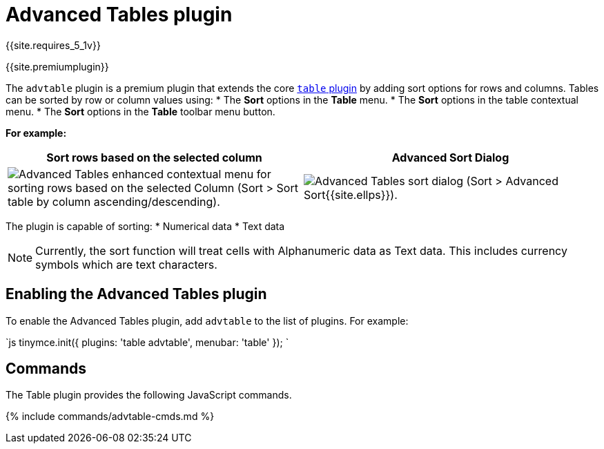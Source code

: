 = Advanced Tables plugin
:description: Add sorting functionality to tables.
:keywords: sort tables advanced advtable premium
:title_nav: Advanced Tables

{{site.requires_5_1v}}

{{site.premiumplugin}}

The `advtable` plugin is a premium plugin that extends the core link:{{site.baseurl}}/plugins/table/[`table` plugin] by adding sort options for rows and columns. Tables can be sorted by row or column values using:
* The *Sort* options in the *Table* menu.
* The *Sort* options in the table contextual menu.
* The *Sort* options in the *Table* toolbar menu button.

*For example:*

|===
| Sort rows based on the selected column | Advanced Sort Dialog

| image:{{ site.baseurl }}/images/advtable_context_menu_sort.png[Advanced Tables enhanced contextual menu for sorting rows based on the selected Column (Sort > Sort table by column ascending/descending).]
| image:{{ site.baseurl }}/images/advtable_dialog_sort.png[Advanced Tables sort dialog (Sort > Advanced Sort{{site.ellps}}).]
|===

The plugin is capable of sorting:
* Numerical data
* Text data

NOTE: Currently, the sort function will treat cells with Alphanumeric data as Text data. This includes currency symbols which are text characters.

[#enabling-the-advanced-tables-plugin]
== Enabling the Advanced Tables plugin

To enable the Advanced Tables plugin, add `advtable` to the list of plugins. For example:

`js
tinymce.init({
  plugins: 'table advtable',
  menubar: 'table'
});
`

[#commands]
== Commands

The Table plugin provides the following JavaScript commands.

{% include commands/advtable-cmds.md %}
